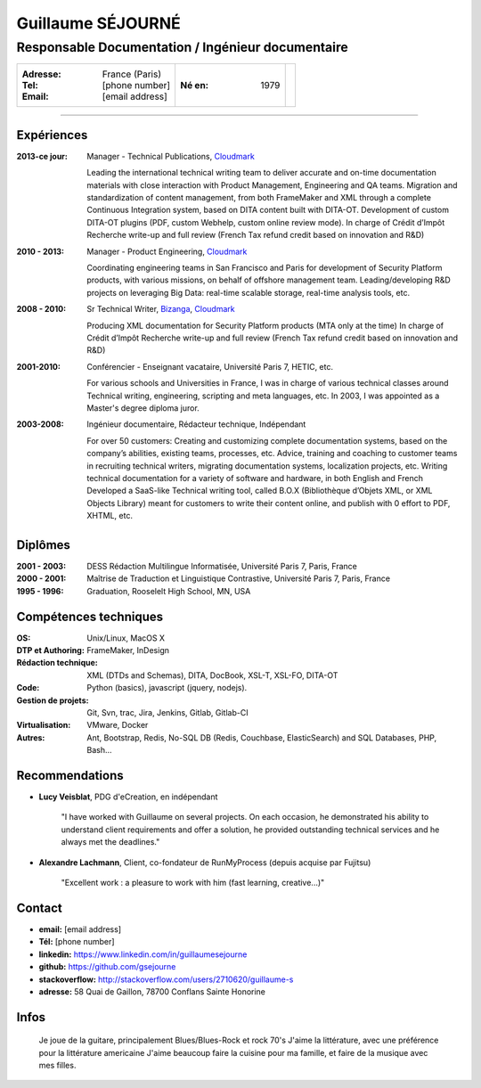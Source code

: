 ==================
Guillaume SÉJOURNÉ
==================

--------------------------------------------------
Responsable Documentation / Ingénieur documentaire
--------------------------------------------------

+---------------------------------------+----------------------+------------------+
|:Adresse: France (Paris)               |:Né en: 1979          |.. image :: gs.png|
|:Tel: [phone number]                   |                      |   :scale: 95     |
|:Email: [email address]                |                      |                  |
+---------------------------------------+----------------------+------------------+

----

Expériences
-----------

:2013-ce jour: Manager - Technical Publications, Cloudmark_

  Leading the international technical writing team to deliver accurate and on-time
  documentation materials with close interaction with Product Management,
  Engineering and QA teams.
  Migration and standardization of content management, from both FrameMaker
  and XML through a complete Continuous Integration system, based on DITA
  content built with DITA-OT.
  Development of custom DITA-OT plugins (PDF, custom Webhelp, custom online
  review mode).
  In charge of Crédit d’Impôt Recherche write-up and full review (French Tax
  refund credit based on innovation and R&D)

:2010 - 2013: Manager - Product Engineering, Cloudmark_

  Coordinating engineering teams in San Francisco and Paris for development of
  Security Platform products, with various missions, on behalf of offshore
  management team.
  Leading/developing R&D projects on leveraging Big Data: real-time scalable
  storage, real-time analysis tools, etc.

:2008 - 2010: Sr Technical Writer, Bizanga_, Cloudmark_

  Producing XML documentation for Security Platform products (MTA only at the
  time)
  In charge of Crédit d’Impôt Recherche write-up and full review (French Tax
  refund credit based on innovation and R&D)
  
:2001-2010: Conférencier - Enseignant vacataire, Université Paris 7, HETIC, etc.

  For various schools and Universities in France, I was in charge of
  various technical classes around Technical writing, engineering,
  scripting and meta languages, etc.
  In 2003, I was appointed as a Master's degree diploma juror.
  
:2003-2008: Ingénieur documentaire, Rédacteur technique, Indépendant

  For over 50 customers:
  Creating and customizing complete documentation systems, based on the
  company’s abilities, existing teams, processes, etc.
  Advice, training and coaching to customer teams in recruiting technical writers,
  migrating documentation systems, localization projects, etc.
  Writing technical documentation for a variety of software and hardware, in both
  English and French
  Developed a SaaS-like Technical writing tool, called B.O.X (Bibliothèque
  d’Objets XML, or XML Objects Library) meant for customers to write their
  content online, and publish with 0 effort to PDF, XHTML, etc.
  

.. _Cloudmark: http://www.cloudmark.com
.. _Bizanga: http://www.bizanga.com

Diplômes
---------

:2001 - 2003: DESS Rédaction Multilingue
  Informatisée, Université Paris 7, Paris, France
:2000 - 2001: Maîtrise de Traduction et Linguistique
  Contrastive, Université Paris 7, Paris, France
:1995 - 1996: Graduation, Rooselelt High School, MN, USA

Compétences techniques
----------------------

:OS: Unix/Linux, MacOS X
:DTP et Authoring: FrameMaker, InDesign
:Rédaction technique: XML (DTDs and Schemas), DITA, DocBook, XSL-T, XSL-FO, DITA-OT
:Code: Python (basics), javascript (jquery, nodejs).
:Gestion de projets: Git, Svn, trac, Jira, Jenkins, Gitlab, Gitlab-CI
:Virtualisation: VMware, Docker
:Autres: Ant, Bootstrap, Redis, No-SQL DB (Redis, Couchbase, ElasticSearch)
  and SQL Databases, PHP, Bash...

Recommendations
---------------

- **Lucy Veisblat**, PDG d'eCreation, en indépendant

    "I have worked with Guillaume on several projects. 
    On each occasion, he demonstrated his ability to understand client 
    requirements and offer a solution, he provided outstanding technical 
    services and he always met the deadlines."

- **Alexandre Lachmann**, Client, co-fondateur de RunMyProcess (depuis acquise par Fujitsu)

    "Excellent work : a pleasure to work with him (fast learning, creative...)"

Contact
-------

* **email:** [email address]
* **Tél:** [phone number]
* **linkedin:** https://www.linkedin.com/in/guillaumesejourne
* **github:** https://github.com/gsejourne
* **stackoverflow:** http://stackoverflow.com/users/2710620/guillaume-s
* **adresse:** 58 Quai de Gaillon, 78700 Conflans Sainte Honorine

Infos
-----
  Je joue de la guitare, principalement Blues/Blues-Rock et rock 70's
  J'aime la littérature, avec une préférence pour la littérature americaine
  J'aime beaucoup faire la cuisine pour ma famille, et faire de la musique
  avec mes filles.

